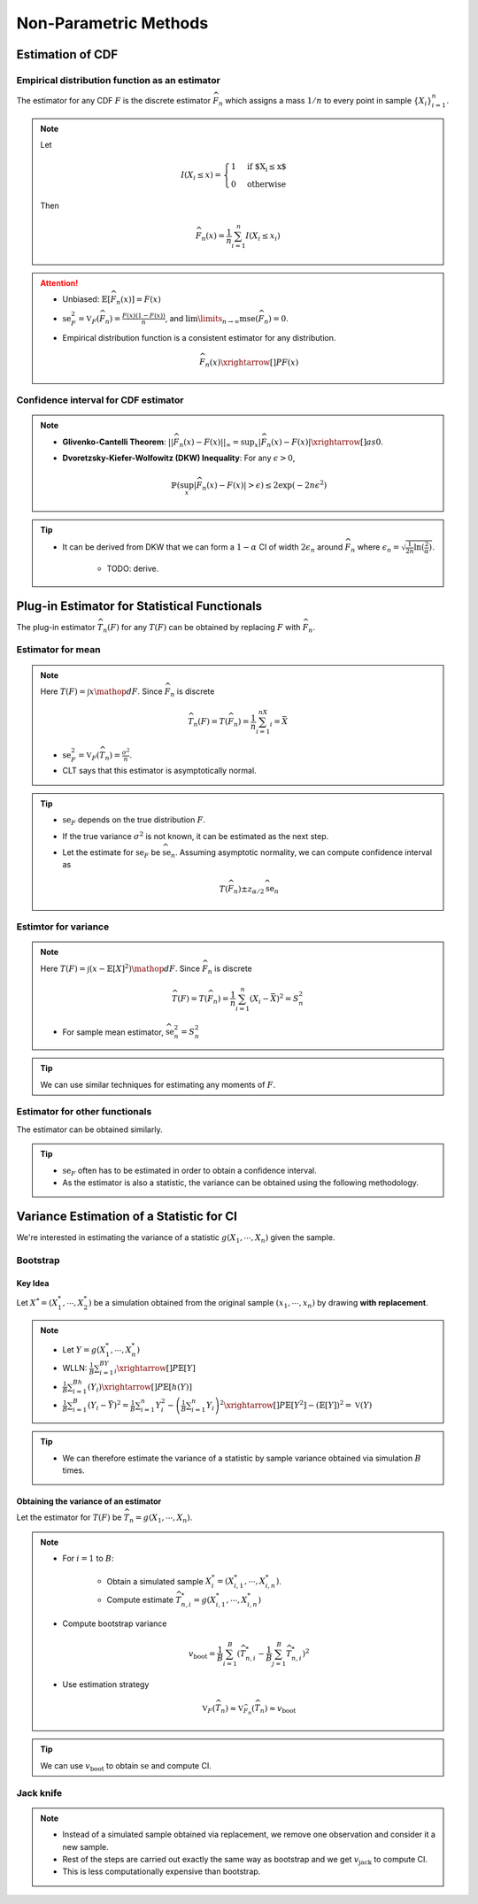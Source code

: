 ########################################################################################
Non-Parametric Methods
########################################################################################

****************************************************************************************
Estimation of CDF
****************************************************************************************
Empirical distribution function as an estimator
========================================================================================
The estimator for any CDF :math:`F` is the discrete estimator :math:`\widehat{F}_n` which assigns a mass :math:`1/n` to every point in sample :math:`\{X_i\}_{i=1}^n`.

.. note::
	Let 
	
		.. math:: I(X_i\leq x)=\begin{cases}1 & \text{if $X_i\leq x$}\\ 0 & \text{otherwise}\end{cases}

	Then

		.. math:: \widehat{F}_n(x)=\frac{1}{n}\sum_{i=1}^n I(X_i\leq x_i)

.. attention::
	* Unbiased: :math:`\mathbb{E}[\widehat{F}_n(x)]=F(x)`
	* :math:`\text{se}_F^2=\mathbb{V}_F(\widehat{F}_n)=\frac{F(x)(1-F(x))}{n}`, and :math:`\lim\limits_{n\to\infty}\text{mse}(\widehat{F}_n)=0`.
	* Empirical distribution function is a consistent estimator for any distribution.

		.. math:: \widehat{F}_n(x)\xrightarrow[]{P}F(x)

Confidence interval for CDF estimator
========================================================================================
.. note::        
	* **Glivenko-Cantelli Theorem**: :math:`||\widehat{F_n}(x)-F(x)||_\infty=\sup_{x}|\widehat{F_n}(x)-F(x)|\xrightarrow[]{as} 0`.
	* **Dvoretzsky-Kiefer-Wolfowitz (DKW) Inequality**: For any :math:`\epsilon>0`,
    
		.. math:: \mathbb{P}(\sup_x|\widehat{F_n}(x)-F(x)|>\epsilon) \le 2\exp(-2n\epsilon^2)

.. tip::
	* It can be derived from DKW that we can form a :math:`1-\alpha` CI of width :math:`2\epsilon_n` around :math:`\widehat{F_n}` where :math:`\epsilon_n=\sqrt{\frac{1}{2n}\ln(\frac{2}{\alpha})}`.

		* TODO: derive.

****************************************************************************************
Plug-in Estimator for Statistical Functionals
****************************************************************************************
The plug-in estimator :math:`\widehat{T}_n(F)` for any :math:`T(F)` can be obtained by replacing :math:`F` with :math:`\widehat{F}_n`.

Estimator for mean
========================================================================================
.. note::
	Here :math:`T(F)=\int x\mathop{dF}`. Since :math:`\widehat{F}_n` is discrete

		.. math:: \widehat{T}_n(F)=T(\widehat{F}_n)=\frac{1}{n}\sum_{i=1}^nX_i=\bar{X}

	* :math:`\text{se}_F^2=\mathbb{V}_F(\widehat{T}_n)=\frac{\sigma^2}{n}`.
	* CLT says that this estimator is asymptotically normal.

.. tip::
	* :math:`\text{se}_F` depends on the true distribution :math:`F`.
	* If the true variance :math:`\sigma^2` is not known, it can be estimated as the next step.
	* Let the estimate for :math:`\text{se}_F` be :math:`\widehat{\text{se}}_n`. Assuming asymptotic normality, we can compute confidence interval as

		.. math:: T(\widehat{F}_n)\pm z_{\alpha/2}\widehat{\text{se}}_n

Estimtor for variance
========================================================================================
.. note::
	Here :math:`T(F)=\int (x-\mathbb{E}[X]^2)\mathop{dF}`. Since :math:`\widehat{F}_n` is discrete

		.. math::  \widehat{T}(F)=T(\widehat{F}_n)=\frac{1}{n}\sum_{i=1}^n(X_i-\bar{X})^2=S^2_n

	* For sample mean estimator, :math:`\widehat{\text{se}}^2_n=S^2_n`

.. tip::
	We can use similar techniques for estimating any moments of :math:`F`.

Estimator for other functionals
=========================================================================================
The estimator can be obtained similarly.

.. tip::
	* :math:`\text{se}_F` often has to be estimated in order to obtain a confidence interval.
	* As the estimator is also a statistic, the variance can be obtained using the following methodology.

****************************************************************************************
Variance Estimation of a Statistic for CI
****************************************************************************************
We're interested in estimating the variance of a statistic :math:`g(X_1,\cdots,X_n)` given the sample.

Bootstrap
========================================================================================
Key Idea
----------------------------------------------------------------------------------------
Let :math:`X^*=(X^*_1,\cdots,X^*_2)` be a simulation obtained from the original sample :math:`(x_1,\cdots,x_n)` by drawing **with replacement**.

.. note::
	* Let :math:`Y=g(X^*_1,\cdots,X^*_n)`
	* WLLN: :math:`\frac{1}{B}\sum_{i=1}^BY_i\xrightarrow[]{P}\mathbb{E}[Y]`
	* :math:`\frac{1}{B}\sum_{i=1}^Bh(Y_i)\xrightarrow[]{P}\mathbb{E}[h(Y)]`
	* :math:`\frac{1}{B}\sum_{i=1}^B(Y_i-\bar{Y})^2=\frac{1}{B}\sum_{i=1}^n Y_i^2-\left(\frac{1}{B}\sum_{i=1}^n Y_i\right)^2\xrightarrow[]{P}\mathbb{E}[Y^2]-(\mathbb{E}[Y])^2=\mathbb{V}(Y)`

.. tip::
	* We can therefore estimate the variance of a statistic by sample variance obtained via simulation :math:`B` times.

Obtaining the variance of an estimator
----------------------------------------------------------------------------------------
Let the estimator for :math:`T(F)` be :math:`\widehat{T}_n=g(X_1,\cdots,X_n)`.

.. note::
	* For :math:`i=1` to :math:`B`:

		* Obtain a simulated sample :math:`X_i^*=(X^*_{i,1},\cdots,X^*_{i,n})`.
		* Compute estimate :math:`\widehat{T}^*_{n,i}=g(X^*_{i,1},\cdots,X^*_{i,n})`
	* Compute bootstrap variance

		.. math:: v_{\text{boot}}=\frac{1}{B}\sum_{i=1}^B(\widehat{T}^*_{n,i}-\frac{1}{B}\sum_{j=1}^B\widehat{T}^*_{n,i})^2
	* Use estimation strategy 
	
		.. math:: \mathbb{V}_F(\widehat{T}_n)\approx\mathbb{V}_{\widehat{F}_n}(\widehat{T}_n)\approx v_{\text{boot}}

.. tip::
	We can use :math:`v_{\text{boot}}` to obtain :math:`\text{se}` and compute CI.

Jack knife
========================================================================================
.. note::
	* Instead of a simulated sample obtained via replacement, we remove one observation and consider it a new sample. 
	* Rest of the steps are carried out exactly the same way as bootstrap and we get :math:`v_{\text{jack}}` to compute CI.
	* This is less computationally expensive than bootstrap.
